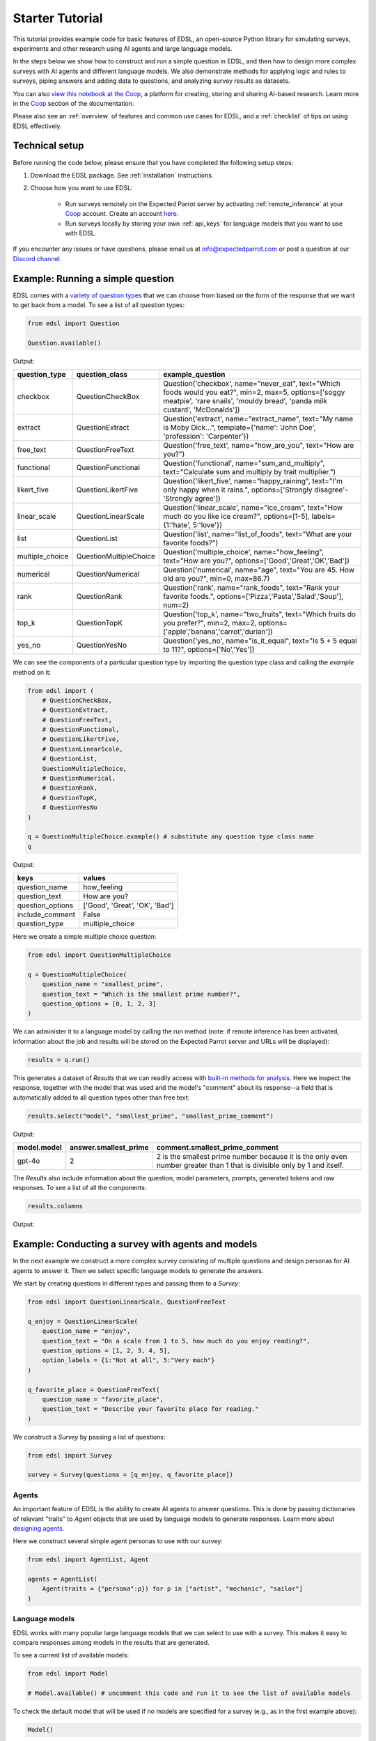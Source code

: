 .. _starter_tutorial:

Starter Tutorial
================

This tutorial provides example code for basic features of EDSL, an open-source Python library for simulating surveys, experiments and other research using AI agents and large language models.

In the steps below we show how to construct and run a simple question in EDSL, and then how to design more complex surveys with AI agents and different language models.
We also demonstrate methods for applying logic and rules to surveys, piping answers and adding data to questions, and analyzing survey results as datasets.

You can also `view this notebook at the Coop <https://www.expectedparrot.com/content/26d569e1-8356-45b7-9786-471dda1710ce>`_, a platform for creating, storing and sharing AI-based research.
Learn more in the `Coop <https://docs.expectedparrot.com/en/latest/coop.html>`_ section of the documentation.

Please also see an :ref:`overview` of features and common use cases for EDSL, and a :ref:`checklist` of tips on using EDSL effectively.


Technical setup
---------------

Before running the code below, please ensure that you have completed the following setup steps:

1. Download the EDSL package. See :ref:`installation` instructions. 
2. Choose how you want to use EDSL:

    * Run surveys remotely on the Expected Parrot server by activating :ref:`remote_inference` at your `Coop <https://docs.expectedparrot.com/en/latest/questions.html>`_ account. Create an account `here <https://www.expectedparrot.com/login>`_.
    * Run surveys locally by storing your own :ref:`api_keys` for language models that you want to use with EDSL.

If you encounter any issues or have questions, please email us at info@expectedparrot.com or post a question at our `Discord channel <https://discord.com/invite/mxAYkjfy9m>`_.


Example: Running a simple question
----------------------------------

EDSL comes with a `variety of question types <https://docs.expectedparrot.com/en/latest/questions.html>`_ that we can choose from based on the form of the response that we want to get back from a model.
To see a list of all question types:

.. code-block:: python

    from edsl import Question

    Question.available()


Output:

.. list-table::
  :header-rows: 1

  * - question_type
    - question_class
    - example_question
  * - checkbox
    - QuestionCheckBox
    - Question('checkbox', name="never_eat", text="Which foods would you eat?", min=2, max=5, options=['soggy meatpie', 'rare snails', 'mouldy bread', 'panda milk custard', 'McDonalds'])
  * - extract 
    - QuestionExtract
    - Question('extract', name="extract_name", text="My name is Moby Dick...", template={'name': 'John Doe', 'profession': 'Carpenter'})
  * - free_text
    - QuestionFreeText  
    - Question('free_text', name="how_are_you", text="How are you?")
  * - functional
    - QuestionFunctional
    - Question('functional', name="sum_and_multiply", text="Calculate sum and multiply by trait multiplier.")
  * - likert_five
    - QuestionLikertFive
    - Question('likert_five', name="happy_raining", text="I'm only happy when it rains.", options=['Strongly disagree'-'Strongly agree'])
  * - linear_scale
    - QuestionLinearScale
    - Question('linear_scale', name="ice_cream", text="How much do you like ice cream?", options=[1-5], labels={1:'hate', 5:'love'})
  * - list
    - QuestionList
    - Question('list', name="list_of_foods", text="What are your favorite foods?")
  * - multiple_choice
    - QuestionMultipleChoice
    - Question('multiple_choice', name="how_feeling", text="How are you?", options=['Good','Great','OK','Bad'])
  * - numerical
    - QuestionNumerical
    - Question('numerical', name="age", text="You are 45. How old are you?", min=0, max=86.7)
  * - rank
    - QuestionRank
    - Question('rank', name="rank_foods", text="Rank your favorite foods.", options=['Pizza','Pasta','Salad','Soup'], num=2)
  * - top_k
    - QuestionTopK
    - Question('top_k', name="two_fruits", text="Which fruits do you prefer?", min=2, max=2, options=['apple','banana','carrot','durian'])
  * - yes_no
    - QuestionYesNo
    - Question('yes_no', name="is_it_equal", text="Is 5 + 5 equal to 11?", options=['No','Yes'])
 

We can see the components of a particular question type by importing the question type class and calling the `example` method on it:

.. code-block:: python

    from edsl import (
        # QuestionCheckBox,
        # QuestionExtract,
        # QuestionFreeText,
        # QuestionFunctional,
        # QuestionLikertFive,
        # QuestionLinearScale,
        # QuestionList,
        QuestionMultipleChoice,
        # QuestionNumerical,
        # QuestionRank,
        # QuestionTopK,
        # QuestionYesNo
    )

    q = QuestionMultipleChoice.example() # substitute any question type class name
    q


Output:

.. list-table::
  :header-rows: 1

  * - keys
    - values
  * - question_name
    - how_feeling
  * - question_text
    - How are you?
  * - question_options
    - ['Good', 'Great', 'OK', 'Bad']
  * - include_comment
    - False
  * - question_type
    - multiple_choice


Here we create a simple multiple choice question:

.. code-block:: python

    from edsl import QuestionMultipleChoice

    q = QuestionMultipleChoice(
        question_name = "smallest_prime",
        question_text = "Which is the smallest prime number?",
        question_options = [0, 1, 2, 3]
    )


We can administer it to a language model by calling the run method (note: if remote inference has been activated, information about the job and results will be stored on the Expected Parrot server and URLs will be displayed):

.. code-block:: python

    results = q.run()


This generates a dataset of `Results` that we can readily access with `built-in methods for analysis <https://docs.expectedparrot.com/en/latest/results.html>`_. 
Here we inspect the response, together with the model that was used and the model's "comment" about its response--a field that is automatically added to all question types other than free text:

.. code-block:: python

    results.select("model", "smallest_prime", "smallest_prime_comment")


Output:

.. list-table::
  :header-rows: 1

  * - model.model
    - answer.smallest_prime
    - comment.smallest_prime_comment
  * - gpt-4o
    - 2
    - 2 is the smallest prime number because it is the only even number greater than 1 that is divisible only by 1 and itself.


The `Results` also include information about the question, model parameters, prompts, generated tokens and raw responses. 
To see a list of all the components:

.. code-block:: python

    results.columns


Output:

.. code_block:: text 

    ['agent.agent_instruction',
    'agent.agent_name',
    'answer.smallest_prime',
    'comment.smallest_prime_comment',
    'generated_tokens.smallest_prime_generated_tokens',
    'iteration.iteration',
    'model.frequency_penalty',
    'model.logprobs',
    'model.max_tokens',
    'model.model',
    'model.presence_penalty',
    'model.temperature',
    'model.top_logprobs',
    'model.top_p',
    'prompt.smallest_prime_system_prompt',
    'prompt.smallest_prime_user_prompt',
    'question_options.smallest_prime_question_options',
    'question_text.smallest_prime_question_text',
    'question_type.smallest_prime_question_type',
    'raw_model_response.smallest_prime_cost',
    'raw_model_response.smallest_prime_one_usd_buys',
    'raw_model_response.smallest_prime_raw_model_response']


Example: Conducting a survey with agents and models
---------------------------------------------------

In the next example we construct a more complex survey consisting of multiple questions and design personas for AI agents to answer it.
Then we select specific language models to generate the answers.

We start by creating questions in different types and passing them to a `Survey`:

.. code-block:: python 

    from edsl import QuestionLinearScale, QuestionFreeText

    q_enjoy = QuestionLinearScale(
        question_name = "enjoy",
        question_text = "On a scale from 1 to 5, how much do you enjoy reading?",
        question_options = [1, 2, 3, 4, 5],
        option_labels = {1:"Not at all", 5:"Very much"}
    )

    q_favorite_place = QuestionFreeText(
        question_name = "favorite_place",
        question_text = "Describe your favorite place for reading."
    )


We construct a `Survey` by passing a list of questions:

.. code-block:: python

    from edsl import Survey

    survey = Survey(questions = [q_enjoy, q_favorite_place])


Agents
^^^^^^

An important feature of EDSL is the ability to create AI agents to answer questions.
This is done by passing dictionaries of relevant "traits" to `Agent` objects that are used by language models to generate responses.
Learn more about `designing agents <https://docs.expectedparrot.com/en/latest/agents.html>`_.

Here we construct several simple agent personas to use with our survey:

.. code-block:: python 

    from edsl import AgentList, Agent

    agents = AgentList(
        Agent(traits = {"persona":p}) for p in ["artist", "mechanic", "sailor"]
    )


Language models 
^^^^^^^^^^^^^^^

EDSL works with many popular large language models that we can select to use with a survey.
This makes it easy to compare responses among models in the results that are generated.

To see a current list of available models:

.. code-block:: python 

    from edsl import Model

    # Model.available() # uncomment this code and run it to see the list of available models


To check the default model that will be used if no models are specified for a survey (e.g., as in the first example above):

.. code-block:: python

    Model()


Output (may be different if the default model has changed):

.. list-table::
  :header-rows: 1

  * - keys
    - values
  * - model
    - gpt-4o
  * - temperature
    - 0.5
  * - max_tokens
    - 1000
  * - top_p
    - 1
  * - frequency_penalty
    - 0
  * - presence_penalty
    - 0
  * - logprobs
    - False
  * - top_logprobs
    - 3


Here we select some models to use with our survey:

.. code-block:: python 

    from edsl import ModelList, Model

    models = ModelList(
        Model(m) for m in ["gpt-4o", "gemini-pro"]
)


Running a survey
^^^^^^^^^^^^^^^^

We add agents and models to a survey using the `by` method.
Then we administer a survey the same way that we do an individual question, by calling the `run` method on it:

.. code-block:: python

    results = survey.by(agents).by(models).run()

    (
        results
        .sort_by("persona", "model")
        .select("model", "persona", "enjoy", "favorite_place")
    )

Example output:

.. list-table::
  :header-rows: 1

  * - model.model
    - agent.persona
    - answer.enjoy
    - answer.favorite_place
  * - gemini-pro
    - artist
    - 5
    - Nestled amidst the verdant embrace of a sprawling park, my favorite reading sanctuary unfolds as a secluded haven where tranquility reigns supreme. Beneath the towering canopy of ancient oak trees, a quaint bench beckons, its weathered surface inviting me to sink into its embrace. As I settle in, the gentle rustling of leaves overhead creates a soothing symphony that calms my mind and prepares me for the literary journey ahead. The air is fragrant with the sweet scent of blooming wildflowers, carried by a soft breeze that whispers secrets through the trees. The vibrant hues of nature paint the canvas around me, inspiring a sense of wonder and connection to the world. As I open the pages of my chosen book, the outside world fades into oblivion. The words dance before my eyes, inviting me into realms unknown. The characters become my companions, their stories unfolding before me like a captivating tapestry. Time seems to stand still in this idyllic setting. The worries of the day dissolve as I immerse myself in the written word. The worries of the day dissolve as I immerse myself in the written word. The worries of the day dissolve as I immerse myself in the written word. As the sun begins its descent, casting long shadows across the park, I close my book and savor the lingering glow of the day. The world around me has transformed into a magical realm, where the boundaries between reality and imagination blur.
  * - gpt-4o
    - artist
    - 4
    - My favorite place for reading is a cozy nook by a large window in my art studio. The natural light that streams in during the day is perfect for both reading and painting. I have a comfortable armchair draped with a colorful throw, and a small wooden side table where I keep a steaming cup of herbal tea. The walls are adorned with my paintings, which add a touch of inspiration and creativity to the atmosphere. It's a quiet, peaceful space where I can lose myself in a good book or simply gaze out at the changing scenery outside.
  * - gemini-pro
    - mechanic
    - 5
    - In the heart of my cozy abode, where solitude and inspiration intertwine, lies my sanctuary of literary bliss—my reading nook. Bathed in the warm glow of a vintage lamp, it beckons me with its allure, a haven where I can escape into the realms of imagination. The walls are adorned with shelves brimming with an eclectic collection of books, their spines whispering tales of adventure, romance, and wisdom. The air is infused with the faint scent of paper and ink, a symphony that awakens my senses. A plush armchair, upholstered in soft velvet, invites me to sink into its embrace, enveloping me in a cocoon of comfort. A large window frames the verdant garden outside, offering a tranquil view of nature's artistry. As I turn the pages, the rustling of leaves and the chirping of birds create a soothing soundtrack that enhances my reading experience. The gentle breeze carries the sweet fragrance of blooming flowers, mingling with the scent of freshly brewed coffee on my side table. In this tranquil haven, I am free to lose myself in the written word. Time seems to stand still as I journey through distant lands, unravel mysteries, and explore the depths of human emotion. The characters become my companions, their struggles and triumphs mirroring my own.
  * - gpt-4o
    - mechanic
    - 2
    - As a mechanic, my favorite place for reading might not be what you'd expect. I enjoy reading in my garage, surrounded by the hum of engines and the smell of oil. There's something comforting about being in my element, with tools and parts all around me. I usually set up a small corner with a sturdy chair and a good lamp, so I can dive into a book during my breaks. Whether it's a manual on the latest automotive technology or a novel to unwind, the garage is my go-to spot.
  * - gemini-pro
    - sailor
    - 5
    - Amidst the bustling city's cacophony, I seek solace in a sanctuary of tranquility—my favorite reading nook. Nestled in a cozy corner of my apartment, it is an oasis of serenity. The soft glow of a vintage lamp illuminates a comfortable armchair, its plush cushions inviting me to sink into its embrace. A large window frames a vibrant cityscape, providing a backdrop of constant movement and life. Yet, within this cozy haven, I find stillness and escape. The walls are adorned with an eclectic collection of artwork, each piece evoking a different memory or inspiration. A vibrant abstract painting captures the essence of a stormy sea, while a delicate watercolor depicts the serene beauty of a mountain meadow. These visual cues transport me to distant realms, setting the stage for literary adventures. The air is scented with the faint aroma of freshly brewed coffee and the subtle fragrance of old books. The gentle hum of the city outside fades into a distant murmur, creating an atmosphere conducive to deep contemplation and immersion. As I settle into my armchair, I reach for a book. Its pages hold the promise of countless worlds to explore, characters to meet, and lessons to learn. The weight of the book in my hands feels both comforting and exhilarating, a tangible connection to the boundless possibilities within its covers. With each turn of the page, I am transported to different times and places. I witness the rise and fall of empires, the triumphs and tragedies of human lives, and the wonders of the natural world. The words dance before my eyes, painting vivid images in my mind. I become lost in the stories, my own worries and concerns fading away.
  * - gpt-4o
    - sailor
    - 3
    - Ah, my favorite place for reading has to be the deck of a ship, with the vast ocean stretching out endlessly before me. There's something about the gentle rocking of the waves and the salty sea breeze that makes any book come alive. I love settling into a sturdy deck chair, perhaps with a mug of strong coffee or a tot of rum by my side, and losing myself in a tale while the sun sets on the horizon, painting the sky with colors that even the best of stories can't quite capture. The sound of the water lapping against the hull provides a soothing background, making it the perfect spot to dive into a good book.


Example: Adding context to questions
------------------------------------

EDSL provides a variety of ways to add data or content to survey questions. 
These methods include:

* `Piping <https://docs.expectedparrot.com/en/latest/surveys.html#id2>`_ answers to questions into follow-on questions
* `Adding "memory" <https://docs.expectedparrot.com/en/latest/surveys.html#question-memory>`_ of prior questions and answers in a survey when presenting other questions to a model
* `Parameterizing questions with data <https://docs.expectedparrot.com/en/latest/scenarios.html>`_, e.g., content from PDFs, CSVs, docs, images or other sources that you want to add to questions

Piping question answers
^^^^^^^^^^^^^^^^^^^^^^^

Here we demonstrate how to pipe the answer to a question into the text of another question.
This is done by using a placeholder `{{ <question_name>.answer }}` in the text of the follow-on question where the answer to the prior question is to be inserted when the survey is run.
This causes the questions to be administered in the required order (survey questions are administered asynchronously by default).
Learn more about `piping question answers <https://docs.expectedparrot.com/en/latest/surveys.html#id2>`_.

Here we insert the answer to a numerical question into the text of a follow-on yes/no question:

.. code-block:: python 

    from edsl import QuestionNumerical, QuestionYesNo, Survey

    q1 = QuestionNumerical(
        question_name = "random_number",
        question_text = "Pick a random number between 1 and 1,000."
    )

    q2 = QuestionYesNo(
        question_name = "prime",
        question_text = "Is this a prime number: {{ random_number.answer }}"
    )

    survey = Survey([q1, q2])

    results = survey.run()


We can check the `user_prompt` for the `prime` question to verify that that the answer to the `random_number` question was piped into it:

.. code-block:: python

    results.select("random_number", "prime_user_prompt", "prime", "prime_comment")


Example output:

.. list-table::
  :header-rows: 1

  * - answer.random_number
    - prompt.prime_user_prompt
    - answer.prime
    - comment.prime_comment
  * - 487
    - Is this a prime number: 487 No Yes Only 1 option may be selected. Please respond with just your answer. After the answer, you can put a comment explaining your response.
    - No
    - 487 is not a prime number because it can be divided evenly by 1, 487, and also by 19 and 25.


Adding "memory" of questions and answers
^^^^^^^^^^^^^^^^^^^^^^^^^^^^^^^^^^^^^^^^

Here we instead add a "memory" of the first question and answer to the context of the second question.
This is done by calling a memory rule and identifying the question(s) to add.
Instead of just the answer, information about the full question and answer are presented with the follow-on question text, and no placeholder is used.
Learn more about `question memory rules <https://docs.expectedparrot.com/en/latest/surveys.html#survey-rules-logic>`_.

Here we demonstrate the `add_targeted_memory` method (we could also use `set_full_memory_mode` or other memory rules):

.. code-block:: python 

    from edsl import QuestionNumerical, QuestionYesNo, Survey

    q1 = QuestionNumerical(
        question_name = "random_number",
        question_text = "Pick a random number between 1 and 1,000."
    )

    q2 = QuestionYesNo(
        question_name = "prime",
        question_text = "Is the number you picked a prime number?"
    )

    survey = Survey([q1, q2]).add_targeted_memory(q2, q1)

    results = survey.run()


We can again use the `user_prompt` to verify the context that was added to the follow-on question:

.. code-block:: python

    results.select("random_number", "prime_user_prompt", "prime", "prime_comment").table().long()


Example output:

.. list-table::
  :header-rows: 1

  * - row
    - key
    - value
  * - 0
    - answer.random_number
    - 487
  * - 0
    - prompt.prime_user_prompt
    - Is the number you picked a prime number? No Yes Only 1 option may be selected. Please respond with just your answer. After the answer, you can put a comment explaining your response. Before the question you are now answering, you already answered the following question(s): Question: Pick a random number between 1 and 1,000. Answer: 487
  * - 0
    - answer.prime
    - Yes
  * - 0
    - comment.prime_comment
    - 487 is a prime number because it has no divisors other than 1 and itself.


Scenarios
---------

We can also add external data or content to survey questions.
This can be useful when you want to efficiently create and administer multiple versions of questions at once, e.g., for conducting data labeling tasks.
This is done by creating `Scenario` dictionaries for the data or content to be used with a survey, where the keys match `{{ placeholder }}` names used in question texts (or question options) and the values are the content to be added.
Scenarios can also be used to `add metadata to survey results <https://docs.expectedparrot.com/en/latest/notebooks/adding_metadata.html>`_, e.g., data sources or other information that you may want to include in the results for reference but not necessarily include in question texts.

In the next example we revise the prior survey questions about reading to take a parameter for other activities that we may want to add to the questions, and create simple scenarios for some activities.
EDSL provides methods for automatically generating scenarios from a variety of data sources, including PDFs, CSVs, docs, images, tables and dicts. 
We use the `from_list` method to convert a list of activities into scenarios.

Then we demonstrate how to use scenarios to create multiple versions of our questions either (i) when constructing a survey or (ii) when running it:

* In the latter case, the `by` method is used to add scenarios to a survey of questions with placeholders at the time that it is run (the same way that agents and models are added to a survey). This adds a `scenario` column to the results with a row for each answer to each question for each scenario.
* In the former case, the `loop` method is used to create a list of versions of a question with the scenarios already added to it; when the questions are passed to a survey and it is run, the results include columns for each individual question; there is no `scenario` column and a single row for each agent's answers to all the questions.

Learn more about `using scenarios <https://docs.expectedparrot.com/en/latest/scenarios.html>`_.

Here we create simple scenarios for a list of activities:

.. code-block:: python 

    from edsl import ScenarioList, Scenario

    scenarios = ScenarioList.from_list("activity", ["reading", "running", "relaxing"])  


Adding scenarios using the `by` method
^^^^^^^^^^^^^^^^^^^^^^^^^^^^^^^^^^^^^^

Here we add the scenarios to the survey when we run it, together with any desired agents and models:

.. code-block:: python

    from edsl import QuestionLinearScale, QuestionFreeText, Survey

    q_enjoy = QuestionLinearScale(
        question_name = "enjoy",
        question_text = "On a scale from 1 to 5, how much do you enjoy {{ activity }}?",
        question_options = [1, 2, 3, 4, 5],
        option_labels = {1:"Not at all", 5:"Very much"}
    )

    q_favorite_place = QuestionFreeText(
        question_name = "favorite_place",
        question_text = "In a brief sentence, describe your favorite place for {{ activity }}."
    )

    survey = Survey([q_enjoy, q_favorite_place])

    results = survey.by(scenarios).by(agents).by(models).run()

    (
        results
        .filter("model.model == 'gpt-4o'")
        .sort_by("activity", "persona")
        .select("activity", "persona", "enjoy", "favorite_place")
    )


Example output:

.. list-table::
  :header-rows: 1

  * - scenario.activity
    - agent.persona
    - answer.enjoy
    - answer.favorite_place
  * - reading
    - artist
    - 4
    - My favorite place for reading is a cozy nook by a large window, where the natural light spills over the pages, surrounded by plants and the gentle hum of city life outside.
  * - reading
    - mechanic
    - 2
    - My favorite place for reading is in my garage, surrounded by the hum of engines and the scent of motor oil, where I can escape into a good book during breaks.
  * - reading
    - sailor
    - 3
    - Ah, my favorite place for reading is out on the deck of a ship, with the salty sea breeze in my hair and the gentle rocking of the waves beneath me.
  * - relaxing
    - artist
    - 4
    - My favorite place for relaxing is a sun-dappled studio filled with the scent of fresh paint and the gentle hum of creativity.
  * - relaxing
    - mechanic
    - 3
    - My favorite place for relaxing is in my garage, tinkering with an old engine, where the hum of tools and the smell of grease help me unwind.
  * - relaxing
    - sailor
    - 3
    - There's nothing quite like the gentle sway of a hammock on the deck of a ship, with the sound of the ocean waves lapping against the hull and the salty breeze in the air.
  * - running
    - artist
    - 2
    - My favorite place for running is a winding forest trail where the sunlight filters through the leaves, creating a dappled pattern on the ground.
  * - running
    - mechanic
    - 1
    - My favorite place for running is a quiet trail through the woods, where the fresh air and natural surroundings make each step feel refreshing.
  * - running
    - sailor
    - 2
    - Ah, my favorite place for running is along the rugged coastline, where the salty sea breeze fills the air and the waves crash against the rocks, reminding me of the vastness of the ocean.


Adding scenarios using the `loop` method
^^^^^^^^^^^^^^^^^^^^^^^^^^^^^^^^^^^^^^^^

Here we add scenarios to questions when constructing a survey, as opposed to when running it.
When we run the survey the results will include columns for each question and no `scenario` field. 
Note that we can also optionally use the scenario key in the question names (they are otherwise incremented by default):

.. code-block:: python

    from edsl import QuestionLinearScale, QuestionFreeText

    q_enjoy = QuestionLinearScale(
        question_name = "enjoy_{{ activity }}", # optional use of scenario key
        question_text = "On a scale from 1 to 5, how much do you enjoy {{ activity }}?",
        question_options = [1, 2, 3, 4, 5],
        option_labels = {1:"Not at all", 5:"Very much"}
    )

    q_favorite_place = QuestionFreeText(
        question_name = "favorite_place_{{ activity }}", # optional use of scenario key
        question_text = "In a brief sentence, describe your favorite place for {{ activity }}."
    )


Looping the scenarios to create a lists of versions of the `enjoy` question:

.. code-block:: python 

    enjoy_questions = q_enjoy.loop(scenarios)
    enjoy_questions


Output:

.. code_block:: python 

    [Question('linear_scale', question_name = """enjoy_reading""", question_text = """On a scale from 1 to 5, how much do you enjoy reading?""", question_options = [1, 2, 3, 4, 5], option_labels = {1: 'Not at all', 5: 'Very much'}),
    Question('linear_scale', question_name = """enjoy_running""", question_text = """On a scale from 1 to 5, how much do you enjoy running?""", question_options = [1, 2, 3, 4, 5], option_labels = {1: 'Not at all', 5: 'Very much'}),
    Question('linear_scale', question_name = """enjoy_relaxing""", question_text = """On a scale from 1 to 5, how much do you enjoy relaxing?""", question_options = [1, 2, 3, 4, 5], option_labels = {1: 'Not at all', 5: 'Very much'})]


Looping the scenarios to create a lists of versions of the `favorite_place` question:

.. code-block:: python 

    favorite_place_questions = q_favorite_place.loop(scenarios)
    favorite_place_questions


Output:

.. code-block:: python 

    [Question('free_text', question_name = """favorite_place_reading""", question_text = """In a brief sentence, describe your favorite place for reading."""),
    Question('free_text', question_name = """favorite_place_running""", question_text = """In a brief sentence, describe your favorite place for running."""),
    Question('free_text', question_name = """favorite_place_relaxing""", question_text = """In a brief sentence, describe your favorite place for relaxing.""")]


Combining the questions into a survey and running it:

.. code-block:: python 

    survey = Survey(questions = enjoy_questions + favorite_place_questions)

    results = survey.by(agents).by(models).run()


We can see that there are additional question fields and no scenario fields:

.. code-block:: python

    results.columns


Output:

.. code-block:: text 

    ['agent.agent_instruction',
    'agent.agent_name',
    'agent.persona',
    'answer.enjoy_reading',
    'answer.enjoy_relaxing',
    'answer.enjoy_running',
    'answer.favorite_place_reading',
    'answer.favorite_place_relaxing',
    'answer.favorite_place_running',
    'comment.enjoy_reading_comment',
    'comment.enjoy_relaxing_comment',
    'comment.enjoy_running_comment',
    'comment.favorite_place_reading_comment',
    'comment.favorite_place_relaxing_comment',
    'comment.favorite_place_running_comment',
    'generated_tokens.enjoy_reading_generated_tokens',
    'generated_tokens.enjoy_relaxing_generated_tokens',
    'generated_tokens.enjoy_running_generated_tokens',
    'generated_tokens.favorite_place_reading_generated_tokens',
    'generated_tokens.favorite_place_relaxing_generated_tokens',
    'generated_tokens.favorite_place_running_generated_tokens',
    'iteration.iteration',
    'model.frequency_penalty',
    'model.logprobs',
    'model.maxOutputTokens',
    'model.max_tokens',
    'model.model',
    'model.presence_penalty',
    'model.stopSequences',
    'model.temperature',
    'model.topK',
    'model.topP',
    'model.top_logprobs',
    'model.top_p',
    'prompt.enjoy_reading_system_prompt',
    'prompt.enjoy_reading_user_prompt',
    'prompt.enjoy_relaxing_system_prompt',
    'prompt.enjoy_relaxing_user_prompt',
    'prompt.enjoy_running_system_prompt',
    'prompt.enjoy_running_user_prompt',
    'prompt.favorite_place_reading_system_prompt',
    'prompt.favorite_place_reading_user_prompt',
    'prompt.favorite_place_relaxing_system_prompt',
    'prompt.favorite_place_relaxing_user_prompt',
    'prompt.favorite_place_running_system_prompt',
    'prompt.favorite_place_running_user_prompt',
    'question_options.enjoy_reading_question_options',
    'question_options.enjoy_relaxing_question_options',
    'question_options.enjoy_running_question_options',
    'question_options.favorite_place_reading_question_options',
    'question_options.favorite_place_relaxing_question_options',
    'question_options.favorite_place_running_question_options',
    'question_text.enjoy_reading_question_text',
    'question_text.enjoy_relaxing_question_text',
    'question_text.enjoy_running_question_text',
    'question_text.favorite_place_reading_question_text',
    'question_text.favorite_place_relaxing_question_text',
    'question_text.favorite_place_running_question_text',
    'question_type.enjoy_reading_question_type',
    'question_type.enjoy_relaxing_question_type',
    'question_type.enjoy_running_question_type',
    'question_type.favorite_place_reading_question_type',
    'question_type.favorite_place_relaxing_question_type',
    'question_type.favorite_place_running_question_type',
    'raw_model_response.enjoy_reading_cost',
    'raw_model_response.enjoy_reading_one_usd_buys',
    'raw_model_response.enjoy_reading_raw_model_response',
    'raw_model_response.enjoy_relaxing_cost',
    'raw_model_response.enjoy_relaxing_one_usd_buys',
    'raw_model_response.enjoy_relaxing_raw_model_response',
    'raw_model_response.enjoy_running_cost',
    'raw_model_response.enjoy_running_one_usd_buys',
    'raw_model_response.enjoy_running_raw_model_response',
    'raw_model_response.favorite_place_reading_cost',
    'raw_model_response.favorite_place_reading_one_usd_buys',
    'raw_model_response.favorite_place_reading_raw_model_response',
    'raw_model_response.favorite_place_relaxing_cost',
    'raw_model_response.favorite_place_relaxing_one_usd_buys',
    'raw_model_response.favorite_place_relaxing_raw_model_response',
    'raw_model_response.favorite_place_running_cost',
    'raw_model_response.favorite_place_running_one_usd_buys',
    'raw_model_response.favorite_place_running_raw_model_response']


Here we inspect a subset of results:

.. code-block:: python

    (
        results
        .filter("model.model == 'gpt-4o'")
        .sort_by("persona")
        .select("persona", "enjoy_reading", "enjoy_running", "enjoy_relaxing", "favorite_place_reading", "favorite_place_running", "favorite_place_relaxing")
        .print(format="rich")
    )


Output:

.. list-table::
  :header-rows: 1

  * - agent.persona
    - answer.enjoy_reading
    - answer.enjoy_running
    - answer.enjoy_relaxing
    - answer.favorite_place_reading
    - answer.favorite_place_running
    - answer.favorite_place_relaxing
  * - artist
    - 4
    - 2
    - 4
    - My favorite place for reading is a cozy nook by a large window, where the natural light spills over the pages, surrounded by plants and the gentle hum of city life outside.
    - My favorite place for running is a winding forest trail where the sunlight filters through the leaves, creating a dappled pattern on the ground.
    - My favorite place for relaxing is a sun-dappled studio filled with the scent of fresh paint and the gentle hum of creativity.
  * - mechanic
    - 2
    - 1
    - 3
    - My favorite place for reading is in my garage, surrounded by the hum of engines and the scent of motor oil, where I can escape into a good book during breaks.
    - My favorite place for running is a quiet trail through the woods, where the fresh air and natural surroundings make each step feel refreshing.
    - My favorite place for relaxing is in my garage, tinkering with an old engine, where the hum of tools and the smell of grease help me unwind.
  * - sailor
    - 3
    - 2
    - 3
    - Ah, my favorite place for reading is out on the deck of a ship, with the salty sea breeze in my hair and the gentle rocking of the waves beneath me.
    - Ah, my favorite place for running is along the rugged coastline, where the salty sea breeze fills the air and the waves crash against the rocks, reminding me of the vastness of the ocean.
    - There's nothing quite like the gentle sway of a hammock on the deck of a ship, with the sound of the ocean waves lapping against the hull and the salty breeze in the air.


Exploring `Results`
-------------------

EDSL comes with `built-in methods for analyzing and visualizing survey results <https://docs.expectedparrot.com/en/latest/language_models.html>`_. 
For example, you can call the `to_pandas` method to convert results into a dataframe:

.. code-block:: python 
    
    df = results.to_pandas(remove_prefix=True)
    # df


The `Results` object also supports SQL-like queries with the the `sql` method:

.. code-block:: python 

    results.sql("""
    select model, persona, enjoy_reading, favorite_place_reading
    from self
    order by 1,2,3
    """, shape="wide")


Output:

.. code-block:: text 

.. list-table::
  :header-rows: 1

  * -
    - model
    - person
    - aenjoy_reading
    - favorite_place_reading
  * - 0
    - gemini-pro
    - artist
    - 5
    - My favorite place for reading is a cozy nook i...
  * - 1
    - gemini-pro
    - mechanic
    - 5
    - Nestled amidst cozy cushions and the gentle gl...
  * - 2
    - gemini-pro
    - sailor
    - 5
    - My favorite place for reading is nestled in a ...
  * - 3
    - gpt-4o
    - artist
    - 4
    - My favorite place for reading is a cozy nook b...
  * - 4
    - gpt-4o
    - mechanic
    - 2
    - My favorite place for reading is in my garage,...
  * - 5
    - gpt-4o
    - sailor
    - 3
    - Ah, my favorite place for reading is out on th...


Posting to the Coop
-------------------

The `Coop <https://www.expectedparrot.com/content/explore>`_ is a platform for creating, storing and sharing LLM-based research.
It is fully integrated with EDSL and accessible from your workspace or Coop account page.
Learn more about `creating an account <https://www.expectedparrot.com/login>`_ and `using the Coop <https://docs.expectedparrot.com/en/latest/coop.html>`_.

We can post any EDSL object to the Coop by call the `push` method on it, optionally passing a `description` and `visibility` status:

.. code-block:: python 

    results.push(description = "Starter tutorial sample survey results", visibility="public")


Example output (UUIDs will be unique to objects):

.. code-block:: python 

    {'description': 'Starter tutorial sample survey results',
    'object_type': 'results',
    'url': 'https://www.expectedparrot.com/content/4ec94be1-2a1a-42bb-a463-9f171341ac30',
    'uuid': '4ec94be1-2a1a-42bb-a463-9f171341ac30',
    'version': '0.1.38.dev1',
    'visibility': 'public'}


To post a notebook:

.. code-block:: python 

    from edsl import Notebook

    notebook = Notebook(path="filename.ipynb")

    notebook.push(description="Starter Tutorial", visibility="public")


You can view and download a notebook for this tutorial at the Coop `here <https://www.expectedparrot.com/content/2d0c7905-933c-441a-8203-741d9dd942c9>`_.